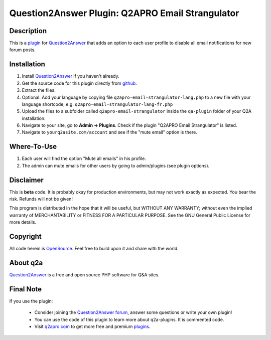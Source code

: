 =========================================
Question2Answer Plugin: Q2APRO Email Strangulator
=========================================
-----------
Description
-----------
This is a plugin_ for Question2Answer_ that adds an option to each user profile to disable all email notifications for new forum posts. 

------------
Installation
------------
#. Install Question2Answer_ if you haven't already.
#. Get the source code for this plugin directly from github_.
#. Extract the files.
#. Optional: Add your language by copying file ``q2apro-email-strangulator-lang.php`` to a new file with your language shortcode, e.g. ``q2apro-email-strangulator-lang-fr.php``
#. Upload the files to a subfolder called ``q2apro-email-strangulator`` inside the ``qa-plugin`` folder of your Q2A installation.
#. Navigate to your site, go to **Admin -> Plugins**. Check if the plugin "Q2APRO Email Strangulator" is listed.
#. Navigate to ``yourq2asite.com/account`` and see if the "mute email" option is there.

----------
Where-To-Use
----------
1. Each user will find the option "Mute all emails" in his profile.
2. The admin can mute emails for other users by going to admin/plugins (see plugin options).

----------
Disclaimer
----------
This is **beta** code. It is probably okay for production environments, but may not work exactly as expected. You bear the risk. Refunds will not be given!

This program is distributed in the hope that it will be useful, but WITHOUT ANY WARRANTY; 
without even the implied warranty of MERCHANTABILITY or FITNESS FOR A PARTICULAR PURPOSE. 
See the GNU General Public License for more details.

---------
Copyright
---------
All code herein is OpenSource_. Feel free to build upon it and share with the world.

---------
About q2a
---------
Question2Answer_ is a free and open source PHP software for Q&A sites.

----------
Final Note
----------
If you use the plugin:

  * Consider joining the `Question2Answer forum`_, answer some questions or write your own plugin!
  * You can use the code of this plugin to learn more about q2a-plugins. It is commented code.
  * Visit q2apro.com_ to get more free and premium plugins_.

  
.. _github: https://github.com/q2apro/q2apro-email-strangulator
.. _OpenSource: http://www.gnu.org/licenses/gpl.html
.. _q2apro plugin page: http://www.q2apro.com/plugins/emailoff
.. _q2apro.com: http://www.q2apro.com
.. _plugin: http://www.q2apro.com/plugins
.. _plugins: http://www.q2apro.com/plugins
.. _Question2Answer: http://www.question2answer.org/
.. _Question2Answer forum: http://www.question2answer.org/qa/
